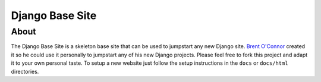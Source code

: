 Django Base Site
================


About
-----

The Django Base Site is a skeleton base site that can be used to jumpstart any new Django site. `Brent O'Connor <http://www.epicserve.com/>`_ created it so he could use it personally to jumpstart any of his new Django projects. Please feel free to fork this project and adapt it to your own personal taste. To setup a new website just follow the setup instructions in the ``docs`` or ``docs/html`` directories.
